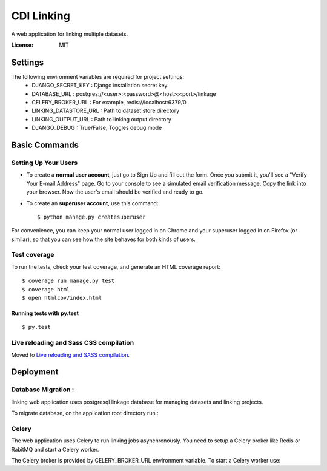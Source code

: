 CDI Linking
===========

A web application for linking multiple datasets.

.. image:: https://img.shields.io/badge/built%20with-Cookiecutter%20Django-ff69b4.svg
     :target: https://github.com/pydanny/cookiecutter-django/
     :alt: Built with Cookiecutter Django


:License: MIT


Settings
--------

The following environment variables are required for project settings:
    - DJANGO_SECRET_KEY : Django installation secret key.
    - DATABASE_URL : postgres://<user>:<password>@<host>:<port>/linkage
    - CELERY_BROKER_URL : For example, redis://localhost:6379/0
    - LINKING_DATASTORE_URL : Path to dataset store directory
    - LINKING_OUTPUT_URL : Path to linking output directory
    - DJANGO_DEBUG : True/False, Toggles debug mode


Basic Commands
--------------

Setting Up Your Users
^^^^^^^^^^^^^^^^^^^^^

* To create a **normal user account**, just go to Sign Up and fill out the form. Once you submit it, you'll see a "Verify Your E-mail Address" page. Go to your console to see a simulated email verification message. Copy the link into your browser. Now the user's email should be verified and ready to go.

* To create an **superuser account**, use this command::

    $ python manage.py createsuperuser

For convenience, you can keep your normal user logged in on Chrome and your superuser logged in on Firefox (or similar), so that you can see how the site behaves for both kinds of users.

Test coverage
^^^^^^^^^^^^^

To run the tests, check your test coverage, and generate an HTML coverage report::

    $ coverage run manage.py test
    $ coverage html
    $ open htmlcov/index.html

Running tests with py.test
~~~~~~~~~~~~~~~~~~~~~~~~~~

::

  $ py.test

Live reloading and Sass CSS compilation
^^^^^^^^^^^^^^^^^^^^^^^^^^^^^^^^^^^^^^^

Moved to `Live reloading and SASS compilation`_.

.. _`Live reloading and SASS compilation`: http://cookiecutter-django.readthedocs.io/en/latest/live-reloading-and-sass-compilation.html





Deployment
----------

Database Migration :
^^^^^^^^^^^^^^^^^^^^

linking web application uses postgresql linkage database for managing datasets and linking projects.


To migrate database, on the application root directory run :

.. code:: python
    python manage.py migrate


Celery
^^^^^^

The web application uses Celery to run linking jobs asynchronously. You need to setup a Celery broker like Redis or
RabitMQ and start a Celery worker.

The Celery broker is provided by CELERY_BROKER_URL environment variable. To start a Celery worker use:

.. code:: sh
    celery -A linkage worker --loglevel=INFO

